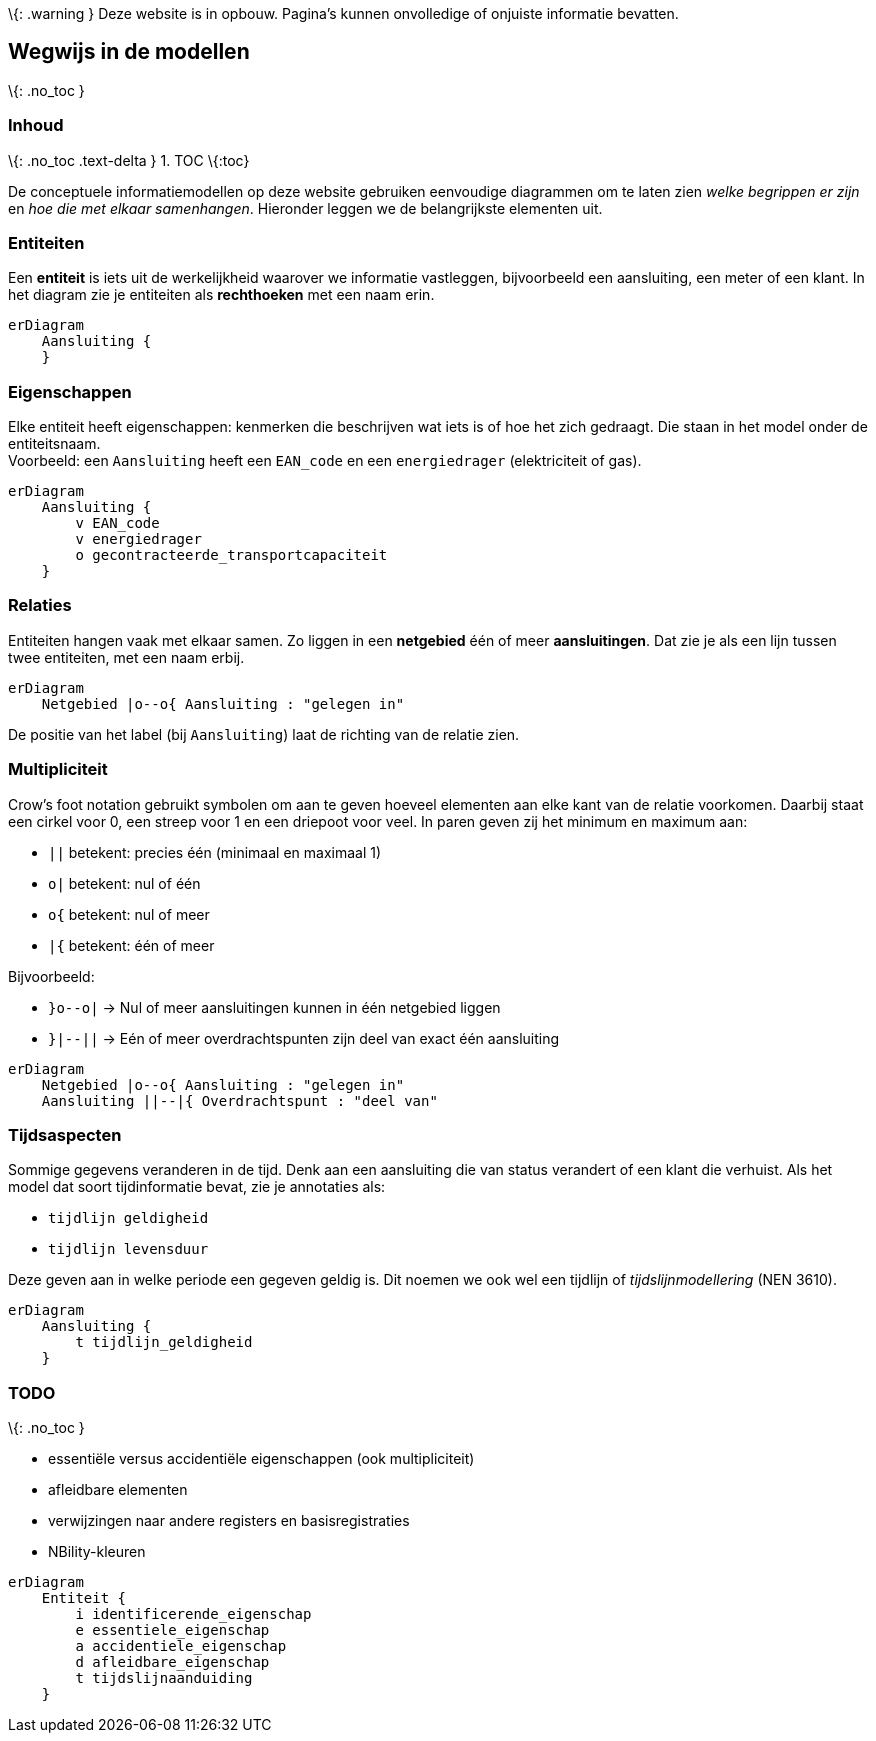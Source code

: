 \{: .warning } Deze website is in opbouw. Pagina’s kunnen onvolledige of
onjuiste informatie bevatten.

== Wegwijs in de modellen

\{: .no_toc }

=== Inhoud

\{: .no_toc .text-delta } 1. TOC \{:toc}

De conceptuele informatiemodellen op deze website gebruiken eenvoudige
diagrammen om te laten zien _welke begrippen er zijn_ en _hoe die met
elkaar samenhangen_. Hieronder leggen we de belangrijkste elementen uit.

=== Entiteiten

Een *entiteit* is iets uit de werkelijkheid waarover we informatie
vastleggen, bijvoorbeeld een aansluiting, een meter of een klant. In het
diagram zie je entiteiten als *rechthoeken* met een naam erin.

[source,mermaid]
----
erDiagram
    Aansluiting {
    }
----

=== Eigenschappen

Elke entiteit heeft eigenschappen: kenmerken die beschrijven wat iets is
of hoe het zich gedraagt. Die staan in het model onder de
entiteitsnaam. +
Voorbeeld: een `+Aansluiting+` heeft een `+EAN_code+` en een
`+energiedrager+` (elektriciteit of gas).

[source,mermaid]
----
erDiagram
    Aansluiting {
        v EAN_code
        v energiedrager
        o gecontracteerde_transportcapaciteit
    }
----

=== Relaties

Entiteiten hangen vaak met elkaar samen. Zo liggen in een *netgebied*
één of meer *aansluitingen*. Dat zie je als een lijn tussen twee
entiteiten, met een naam erbij.

[source,mermaid]
----
erDiagram
    Netgebied |o--o{ Aansluiting : "gelegen in"
----

De positie van het label (bij `+Aansluiting+`) laat de richting van de
relatie zien.

=== Multipliciteit

Crow’s foot notation gebruikt symbolen om aan te geven hoeveel elementen
aan elke kant van de relatie voorkomen. Daarbij staat een cirkel voor 0,
een streep voor 1 en een driepoot voor veel. In paren geven zij het
minimum en maximum aan:

* `+||+` betekent: precies één (minimaal en maximaal 1)
* `+o|+` betekent: nul of één
* `+o{+` betekent: nul of meer
* `+|{+` betekent: één of meer

Bijvoorbeeld:

* `+}o--o|+` → Nul of meer aansluitingen kunnen in één netgebied liggen
* `+}|--||+` → Eén of meer overdrachtspunten zijn deel van exact één
aansluiting

[source,mermaid]
----
erDiagram
    Netgebied |o--o{ Aansluiting : "gelegen in"
    Aansluiting ||--|{ Overdrachtspunt : "deel van"
----

=== Tijdsaspecten

Sommige gegevens veranderen in de tijd. Denk aan een aansluiting die van
status verandert of een klant die verhuist. Als het model dat soort
tijdinformatie bevat, zie je annotaties als:

* `+tijdlijn geldigheid+`
* `+tijdlijn levensduur+`

Deze geven aan in welke periode een gegeven geldig is. Dit noemen we ook
wel een tijdlijn of _tijdslijnmodellering_ (NEN 3610).

[source,mermaid]
----
erDiagram
    Aansluiting {
        t tijdlijn_geldigheid
    }
----

=== TODO

\{: .no_toc }

* essentiële versus accidentiële eigenschappen (ook multipliciteit)
* afleidbare elementen
* verwijzingen naar andere registers en basisregistraties
* NBility-kleuren

[source,mermaid]
----
erDiagram
    Entiteit {
        i identificerende_eigenschap
        e essentiele_eigenschap
        a accidentiele_eigenschap
        d afleidbare_eigenschap
        t tijdslijnaanduiding
    }   
----
